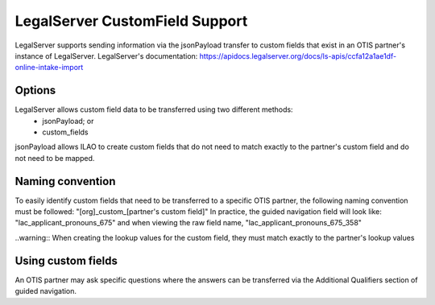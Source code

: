 =================================
LegalServer CustomField Support
=================================

LegalServer supports sending information via the jsonPayload transfer to custom fields that exist in an OTIS partner's instance of LegalServer. LegalServer's documentation: https://apidocs.legalserver.org/docs/ls-apis/ccfa12a1ae1df-online-intake-import

Options
==========
LegalServer allows custom field data to be transferred using two different methods:
  * jsonPayload; or
  * custom_fields

jsonPayload allows ILAO to create custom fields that do not need to match exactly to the partner's custom field and do not need to be mapped.

Naming convention
==================
To easily identify custom fields that need to be transferred to a specific OTIS partner, the following naming convention must be followed:
"[org]_custom_[partner's custom field]" 
In practice, the guided navigation field will look like: "lac_applicant_pronouns_675" and when viewing the raw field name, "lac_applicant_pronouns_675_358"

..warning:: When creating the lookup values for the custom field, they must match exactly to the partner's lookup values

Using custom fields
====================
An OTIS partner may ask specific questions where the answers can be transferred via the Additional Qualifiers section of guided navigation.
